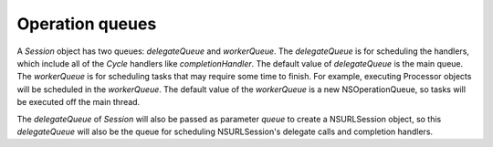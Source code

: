 Operation queues
================

A `Session` object has two queues: `delegateQueue` and `workerQueue`.
The `delegateQueue` is for scheduling the handlers, which include all of the
`Cycle` handlers  like `completionHandler`. The default value of
`delegateQueue` is the main queue. The `workerQueue` is for scheduling tasks
that may require some time to finish. For example, executing Processor objects
will be scheduled in the `workerQueue`. The default value of the `workerQueue`
is a new NSOperationQueue, so tasks will be executed off the main thread.

The `delegateQueue` of `Session` will also be passed as parameter `queue` to
create a NSURLSession object, so this `delegateQueue` will also be the queue for
scheduling NSURLSession's delegate calls and completion handlers.
